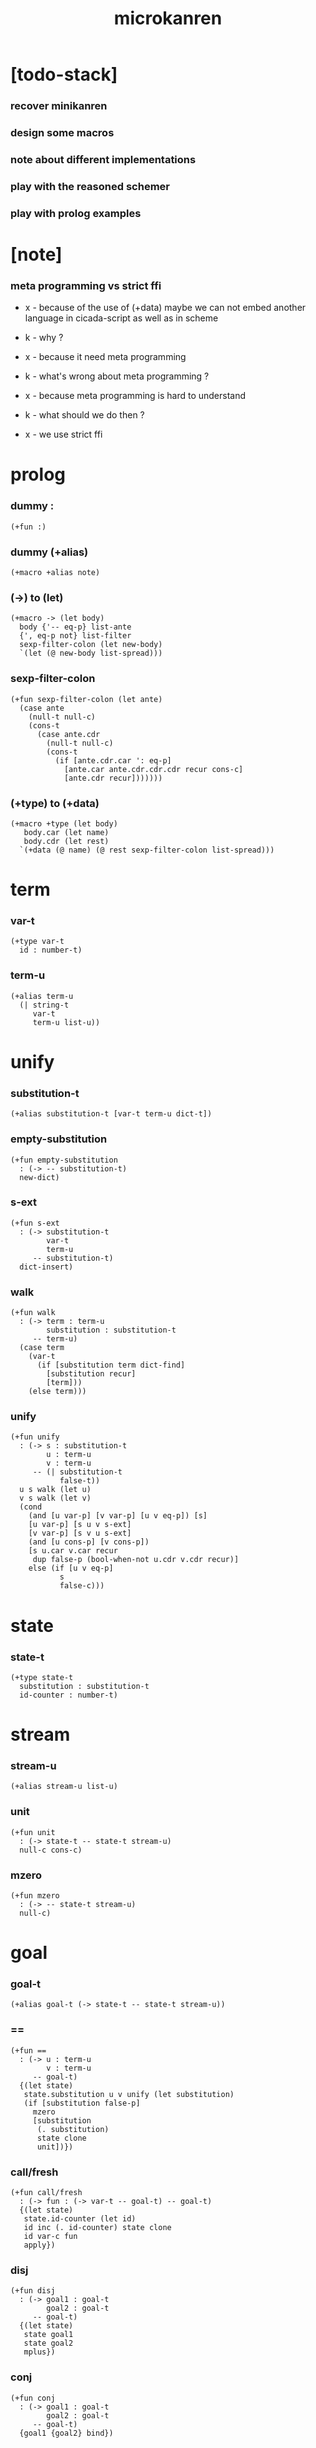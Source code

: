 #+property: tangle microkanren.cs
#+title: microkanren

* [todo-stack]

*** recover minikanren

*** design some macros

*** note about different implementations

*** play with the reasoned schemer

*** play with prolog examples

* [note]

*** meta programming vs strict ffi

    - x -
      because of the use of (+data)
      maybe we can not embed another language in cicada-script
      as well as in scheme

    - k -
      why ?

    - x -
      because it need meta programming

    - k -
      what's wrong about meta programming ?

    - x -
      because meta programming is hard to understand

    - k -
      what should we do then ?

    - x -
      we use strict ffi

* prolog

*** dummy :

    #+begin_src cicada
    (+fun :)
    #+end_src

*** dummy (+alias)

    #+begin_src cicada
    (+macro +alias note)
    #+end_src

*** (->) to (let)

    #+begin_src cicada
    (+macro -> (let body)
      body {'-- eq-p} list-ante
      {', eq-p not} list-filter
      sexp-filter-colon (let new-body)
      `(let (@ new-body list-spread)))
    #+end_src

*** sexp-filter-colon

    #+begin_src cicada
    (+fun sexp-filter-colon (let ante)
      (case ante
        (null-t null-c)
        (cons-t
          (case ante.cdr
            (null-t null-c)
            (cons-t
              (if [ante.cdr.car ': eq-p]
                [ante.car ante.cdr.cdr.cdr recur cons-c]
                [ante.cdr recur]))))))
    #+end_src

*** (+type) to (+data)

    #+begin_src cicada
    (+macro +type (let body)
       body.car (let name)
       body.cdr (let rest)
      `(+data (@ name) (@ rest sexp-filter-colon list-spread)))
    #+end_src

* term

*** var-t

    #+begin_src cicada
    (+type var-t
      id : number-t)
    #+end_src

*** term-u

    #+begin_src cicada
    (+alias term-u
      (| string-t
         var-t
         term-u list-u))
    #+end_src

* unify

*** substitution-t

    #+begin_src cicada
    (+alias substitution-t [var-t term-u dict-t])
    #+end_src

*** empty-substitution

    #+begin_src cicada
    (+fun empty-substitution
      : (-> -- substitution-t)
      new-dict)
    #+end_src

*** s-ext

    #+begin_src cicada
    (+fun s-ext
      : (-> substitution-t
            var-t
            term-u
         -- substitution-t)
      dict-insert)
    #+end_src

*** walk

    #+begin_src cicada
    (+fun walk
      : (-> term : term-u
            substitution : substitution-t
         -- term-u)
      (case term
        (var-t
          (if [substitution term dict-find]
            [substitution recur]
            [term]))
        (else term)))
    #+end_src

*** unify

    #+begin_src cicada
    (+fun unify
      : (-> s : substitution-t
            u : term-u
            v : term-u
         -- (| substitution-t
               false-t))
      u s walk (let u)
      v s walk (let v)
      (cond
        (and [u var-p] [v var-p] [u v eq-p]) [s]
        [u var-p] [s u v s-ext]
        [v var-p] [s v u s-ext]
        (and [u cons-p] [v cons-p])
        [s u.car v.car recur
         dup false-p (bool-when-not u.cdr v.cdr recur)]
        else (if [u v eq-p]
               s
               false-c)))
    #+end_src

* state

*** state-t

    #+begin_src cicada
    (+type state-t
      substitution : substitution-t
      id-counter : number-t)
    #+end_src

* stream

*** stream-u

    #+begin_src cicada
    (+alias stream-u list-u)
    #+end_src

*** unit

    #+begin_src cicada
    (+fun unit
      : (-> state-t -- state-t stream-u)
      null-c cons-c)
    #+end_src

*** mzero

    #+begin_src cicada
    (+fun mzero
      : (-> -- state-t stream-u)
      null-c)
    #+end_src

* goal

*** goal-t

    #+begin_src cicada
    (+alias goal-t (-> state-t -- state-t stream-u))
    #+end_src

*** ==

    #+begin_src cicada
    (+fun ==
      : (-> u : term-u
            v : term-u
         -- goal-t)
      {(let state)
       state.substitution u v unify (let substitution)
       (if [substitution false-p]
         mzero
         [substitution
          (. substitution)
          state clone
          unit])})
    #+end_src

*** call/fresh

    #+begin_src cicada
    (+fun call/fresh
      : (-> fun : (-> var-t -- goal-t) -- goal-t)
      {(let state)
       state.id-counter (let id)
       id inc (. id-counter) state clone
       id var-c fun
       apply})
    #+end_src

*** disj

    #+begin_src cicada
    (+fun disj
      : (-> goal1 : goal-t
            goal2 : goal-t
         -- goal-t)
      {(let state)
       state goal1
       state goal2
       mplus})
    #+end_src

*** conj

    #+begin_src cicada
    (+fun conj
      : (-> goal1 : goal-t
            goal2 : goal-t
         -- goal-t)
      {goal1 {goal2} bind})
    #+end_src

*** mplus

    #+begin_src cicada
    (+fun mplus
      : (-> stream1 : [state-t stream-u]
            stream2 : [state-t stream-u]
         -- state-t stream-u)
      (cond [stream1 null-p] stream2
            ;; ><><><
            else [stream1.car
                  stream1.cdr stream2 recur
                  cons-c]))

    (note
      (define (mplus $1 $2)
        (cond [(null? $1) $2]
              [(procedure? $1) (lambda () (mplus $2 ($1)))]
              [else (cons (car $1) (mplus (cdr $1) $2))])))
    #+end_src

*** bind

    #+begin_src cicada
    (+fun bind
      : (-> stream : [state-t stream-u]
            goal : goal-t
         -- state-t stream-u)
      (cond [stream null-p] mzero
            ;; ><><><
            else [stream.car goal
                  stream.cdr {goal} recur
                  mplus]))

    (note
      (define (bind $ g)
        (cond [(null? $) mzero]
              [(procedure? $) (lambda () (bind ($) g))]
              [else (mplus (g (car $)) (bind (cdr $) g))])))
    #+end_src

* test

*** unify

    #+begin_src cicada
    (begin
      empty-substitution
      '(a b c)
      '(a b c)
      unify
      empty-substitution
      eq-p bool-assert)

    (begin
      empty-substitution
      '((a b c) (a b c) (a b c))
      '((a b c) (a b c) (a b c))
      unify
      empty-substitution
      eq-p bool-assert)

    (begin
      empty-substitution
      (lit-list 'a 'b 0 var-c)
      (lit-list 'a 'b 'c)
      unify
      empty-substitution 0 var-c 'c s-ext
      eq-p bool-assert)

    (begin
      empty-substitution
      `((a b c) (a b c) (a b (@ 0 var-c)))
      `((a b c) (a b c) (a b c))
      unify
      empty-substitution 0 var-c 'c s-ext
      eq-p bool-assert)

    (begin
      empty-substitution
      `(a b (@ 0 var-c))
      `(a b c)
      unify
      empty-substitution 0 var-c 'c s-ext
      eq-p bool-assert)
    #+end_src

*** goal

    #+begin_src cicada
    (note
      (define empty-state ' (() . 0))

      ((call/fresh (λ (q) (== q 5))) empty-state)

      ((((#(0) . 5)) . 1)))

    (+fun empty-state
      : (-> -- state-t)
      empty-substitution
      0
      state-c)

    empty-state
    {5 ==} call/fresh
    apply
    p nl

    (note
      (define a-and-b
        (conj
         (call/fresh (λ (a) (== a 7)))
         (call/fresh (λ (b) (disj (== b 5) (== b 6))))))

      (a-and-b empty-state)

      ((((#(1) . 5) (#(0) . 7)) . 2)
       (((#(1) . 6) (#(0) . 7)) . 2)))

    (+fun a-and-b
      {7 ==} call/fresh
      {(let b)  b 5 ==  b 6 ==  disj} call/fresh
      conj)

    empty-state
    a-and-b
    apply
    p nl
    #+end_src

* epilog

*** play

    #+begin_src cicada

    #+end_src
